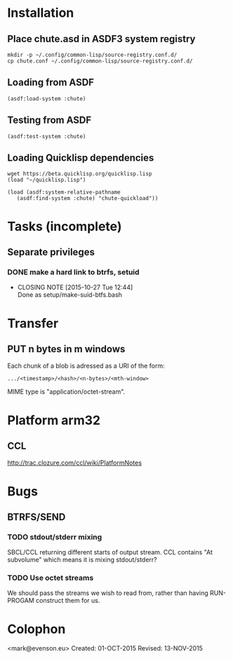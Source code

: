 #+TITLE Parachute: a zero knowledge backup system
* Installation

** Place chute.asd in ASDF3 system registry
#+BEGIN_SRC
    mkdir -p ~/.config/common-lisp/source-registry.conf.d/
    cp chute.conf ~/.config/common-lisp/source-registry.conf.d/
#+END_SRC    

** Loading from ASDF
#+BEGIN_SRC
    (asdf:load-system :chute)
#+END_SRC    

** Testing from ASDF
#+BEGIN_SRC
    (asdf:test-system :chute)
#+END_SRC    

** Loading Quicklisp dependencies

#+BEGIN_SRC
     wget https://beta.quicklisp.org/quicklisp.lisp
     (load "~/quicklisp.lisp")
#+END_SRC    
#+BEGIN_SRC
    (load (asdf:system-relative-pathname 
       (asdf:find-system :chute) "chute-quickload"))
#+END_SRC    

* Tasks (incomplete)
** Separate privileges
*** DONE make a hard link to btrfs, setuid
   CLOSED: [2015-10-27 Tue 12:44]
   - CLOSING NOTE [2015-10-27 Tue 12:44] \\
     Done as setup/make-suid-btfs.bash

* Transfer
** PUT n bytes in m windows

Each chunk of a blob is adressed as a URI of the form:

#+BEGIN_SRC
    .../<timestamp>/<hash>/<n-bytes>/<mth-window>
#+END_SRC

MIME type is "application/octet-stream".



* Platform arm32
** CCL 
http://trac.clozure.com/ccl/wiki/PlatformNotes

* Bugs
**  BTRFS/SEND
*** TODO stdout/stderr mixing
SBCL/CCL returning different starts of output stream.  CCL contains
"At subvolume" which means it is mixing stdout/stderr?
*** TODO Use octet streams
We should pass the streams we wish to read from, rather than having
RUN-PROGAM construct them for us.

* Colophon
    <mark@evenson.eu>
    Created: 01-OCT-2015
    Revised: 13-NOV-2015
